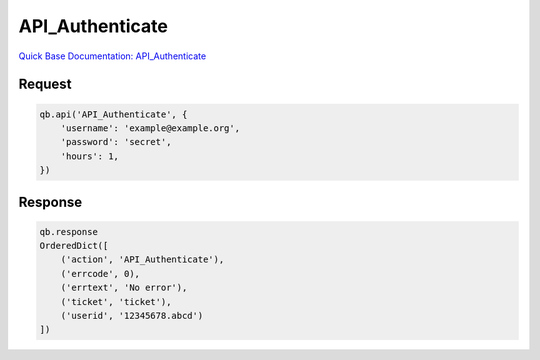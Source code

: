 API_Authenticate
****************

`Quick Base Documentation: API_Authenticate <https://help.quickbase.com/api-guide/#API_RemoveGroupFromRole.html>`_

Request
^^^^^^^

.. code:: python

    qb.api('API_Authenticate', {
        'username': 'example@example.org',
        'password': 'secret',
        'hours': 1,
    })

Response
^^^^^^^^

.. code:: python

    qb.response
    OrderedDict([
        ('action', 'API_Authenticate'),
        ('errcode', 0),
        ('errtext', 'No error'),
        ('ticket', 'ticket'),
        ('userid', '12345678.abcd')
    ])

